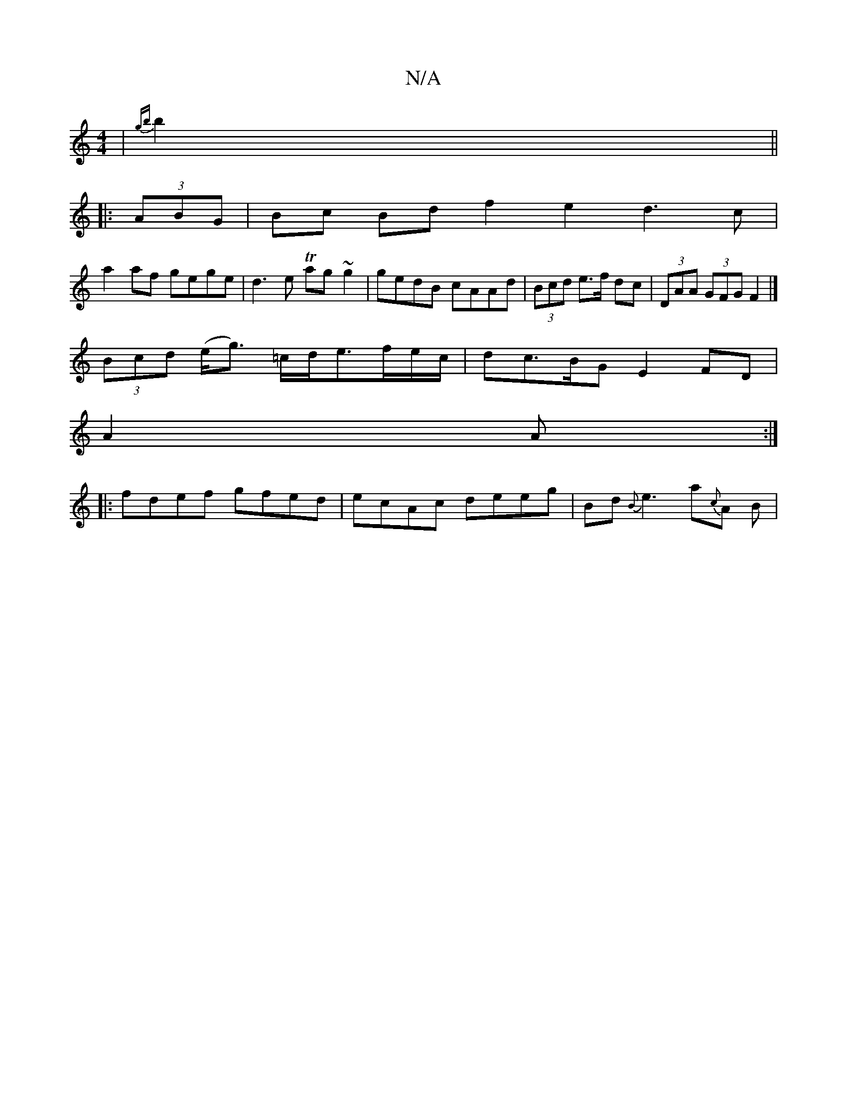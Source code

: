 X:1
T:N/A
M:4/4
R:N/A
K:Cmajor
| {gb}b2 (||
|: (3ABG | Bc Bd  f2e2-1 d3c|
a2 af gege | d3 e Tag~g2|gedB cAAd|(3Bcd e>f dc | (3DAA (3GFG F2 |]
(3Bcd (e<g) =c/2d/e>fe/c/ | dc>BG E2 FD|
 A2 A :|
|:fdef gfed|ecAc deeg|Bd{B}e3 a{c}A B |